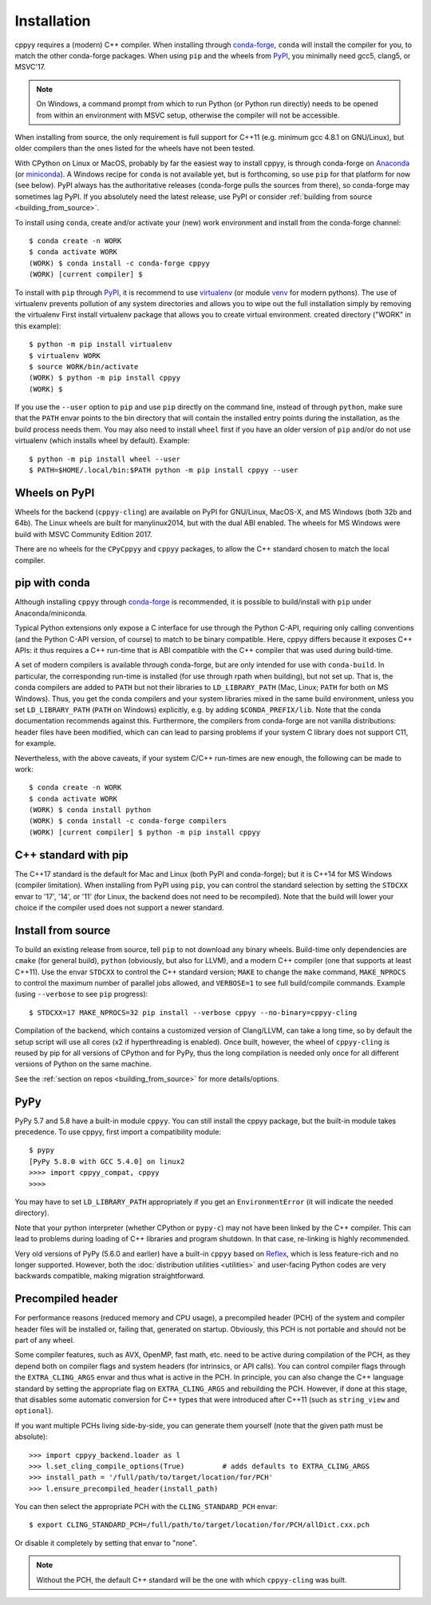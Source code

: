 .. _installation:

Installation
============

cppyy requires a (modern) C++ compiler.
When installing through `conda-forge`_, ``conda`` will install the compiler
for you, to match the other conda-forge packages.
When using ``pip`` and the wheels from `PyPI`_, you minimally need gcc5,
clang5, or MSVC'17.

.. note::

    On Windows, a command prompt from which to run Python (or Python run
    directly) needs to be opened from within an environment with MSVC setup,
    otherwise the compiler will not be accessible.

When installing from source, the only requirement is full support for C++11
(e.g. minimum gcc 4.8.1 on GNU/Linux), but older compilers than the ones
listed for the wheels have not been tested.

With CPython on Linux or MacOS, probably by far the easiest way to install
cppyy, is through conda-forge on `Anaconda`_ (or `miniconda`_).
A Windows recipe for ``conda`` is not available yet, but is forthcoming, so
use ``pip`` for that platform for now (see below).
PyPI always has the authoritative releases (conda-forge pulls the sources
from there), so conda-forge may sometimes lag PyPI.
If you absolutely need the latest release, use PyPI or consider
:ref:`building from source <building_from_source>`.

To install using ``conda``, create and/or activate your (new) work environment
and install from the conda-forge channel::

  $ conda create -n WORK
  $ conda activate WORK
  (WORK) $ conda install -c conda-forge cppyy
  (WORK) [current compiler] $

To install with ``pip`` through `PyPI`_, it is recommend to use
`virtualenv`_ (or module `venv`_ for modern pythons).
The use of virtualenv prevents pollution of any system directories and allows
you to wipe out the full installation simply by removing the virtualenv
First install virtualenv package that allows you to create virtual environment.
created directory ("WORK" in this example)::
  
  $ python -m pip install virtualenv
  $ virtualenv WORK
  $ source WORK/bin/activate
  (WORK) $ python -m pip install cppyy
  (WORK) $

If you use the ``--user`` option to ``pip`` and use ``pip`` directly on the
command line, instead of through ``python``, make sure that the ``PATH``
envar points to the bin directory that will contain the installed entry
points during the installation, as the build process needs them.
You may also need to install ``wheel`` first if you have an older version of
``pip`` and/or do not use virtualenv (which installs wheel by default).
Example::

 $ python -m pip install wheel --user
 $ PATH=$HOME/.local/bin:$PATH python -m pip install cppyy --user


Wheels on PyPI
--------------

Wheels for the backend (``cppyy-cling``) are available on PyPI for GNU/Linux,
MacOS-X, and MS Windows (both 32b and 64b).
The Linux wheels are built for manylinux2014, but with the dual ABI enabled.
The wheels for MS Windows were build with MSVC Community Edition 2017.

There are no wheels for the ``CPyCppyy`` and ``cppyy`` packages, to allow
the C++ standard chosen to match the local compiler.


pip with conda
--------------

Although installing ``cppyy`` through `conda-forge`_ is recommended, it is
possible to build/install with ``pip`` under Anaconda/miniconda.

Typical Python extensions only expose a C interface for use through the
Python C-API, requiring only calling conventions (and the Python C-API
version, of course) to match to be binary compatible.
Here, cppyy differs because it exposes C++ APIs: it thus requires a C++
run-time that is ABI compatible with the C++ compiler that was used during
build-time.

A set of modern compilers is available through conda-forge, but are only
intended for use with ``conda-build``.
In particular, the corresponding run-time is installed (for use through rpath
when building), but not set up.
That is, the conda compilers are added to ``PATH`` but not their libraries
to ``LD_LIBRARY_PATH`` (Mac, Linux; ``PATH`` for both on MS Windows).
Thus, you get the conda compilers and your system libraries mixed in the same
build environment, unless you set ``LD_LIBRARY_PATH`` (``PATH`` on Windows)
explicitly, e.g. by adding ``$CONDA_PREFIX/lib``.
Note that the conda documentation recommends against this.
Furthermore, the compilers from conda-forge are not vanilla distributions:
header files have been modified, which can can lead to parsing problems if
your system C library does not support C11, for example.

Nevertheless, with the above caveats, if your system C/C++ run-times are new
enough, the following can be made to work::

 $ conda create -n WORK
 $ conda activate WORK
 (WORK) $ conda install python
 (WORK) $ conda install -c conda-forge compilers
 (WORK) [current compiler] $ python -m pip install cppyy


C++ standard with pip
---------------------

The C++17 standard is the default for Mac and Linux (both PyPI and
conda-forge); but it is C++14 for MS Windows (compiler limitation).
When installing from PyPI using ``pip``, you can control the standard
selection by setting the ``STDCXX`` envar to '17', '14', or '11' (for Linux,
the backend does not need to be recompiled).
Note that the build will lower your choice if the compiler used does not
support a newer standard.


Install from source
-------------------
.. _installation_from_source:

To build an existing release from source, tell ``pip`` to not download any
binary wheels.
Build-time only dependencies are ``cmake`` (for general build), ``python``
(obviously, but also for LLVM), and a modern C++ compiler (one that supports
at least C++11).
Use the envar ``STDCXX`` to control the C++ standard version; ``MAKE`` to
change the ``make`` command, ``MAKE_NPROCS`` to control the maximum number of
parallel jobs allowed, and ``VERBOSE=1`` to see full build/compile commands.
Example (using ``--verbose`` to see ``pip`` progress)::

 $ STDCXX=17 MAKE_NPROCS=32 pip install --verbose cppyy --no-binary=cppyy-cling

Compilation of the backend, which contains a customized version of
Clang/LLVM, can take a long time, so by default the setup script will use all
cores (x2 if hyperthreading is enabled).
Once built, however, the wheel of ``cppyy-cling`` is reused by pip for all
versions of CPython and for PyPy, thus the long compilation is needed only
once for all different versions of Python on the same machine.

See the :ref:`section on repos <building_from_source>` for more
details/options.


PyPy
----

PyPy 5.7 and 5.8 have a built-in module ``cppyy``.
You can still install the cppyy package, but the built-in module takes
precedence.
To use cppyy, first import a compatibility module::

 $ pypy
 [PyPy 5.8.0 with GCC 5.4.0] on linux2
 >>>> import cppyy_compat, cppyy
 >>>>

You may have to set ``LD_LIBRARY_PATH`` appropriately if you get an
``EnvironmentError`` (it will indicate the needed directory).

Note that your python interpreter (whether CPython or ``pypy-c``) may not have
been linked by the C++ compiler.
This can lead to problems during loading of C++ libraries and program shutdown.
In that case, re-linking is highly recommended.

Very old versions of PyPy (5.6.0 and earlier) have a built-in ``cppyy`` based
on `Reflex`_, which is less feature-rich and no longer supported.
However, both the :doc:`distribution utilities <utilities>` and user-facing
Python codes are very backwards compatible, making migration straightforward.


Precompiled header
------------------

For performance reasons (reduced memory and CPU usage), a precompiled header
(PCH) of the system and compiler header files will be installed or, failing
that, generated on startup.
Obviously, this PCH is not portable and should not be part of any wheel.

Some compiler features, such as AVX, OpenMP, fast math, etc. need to be
active during compilation of the PCH, as they depend both on compiler flags
and system headers (for intrinsics, or API calls).
You can control compiler flags through the ``EXTRA_CLING_ARGS`` envar and thus
what is active in the PCH.
In principle, you can also change the C++ language standard by setting the
appropriate flag on ``EXTRA_CLING_ARGS`` and rebuilding the PCH.
However, if done at this stage, that disables some automatic conversion for
C++ types that were introduced after C++11 (such as ``string_view`` and
``optional``).

If you want multiple PCHs living side-by-side, you can generate them
yourself (note that the given path must be absolute)::

 >>> import cppyy_backend.loader as l
 >>> l.set_cling_compile_options(True)         # adds defaults to EXTRA_CLING_ARGS
 >>> install_path = '/full/path/to/target/location/for/PCH'
 >>> l.ensure_precompiled_header(install_path)

You can then select the appropriate PCH with the ``CLING_STANDARD_PCH`` envar::

 $ export CLING_STANDARD_PCH=/full/path/to/target/location/for/PCH/allDict.cxx.pch

Or disable it completely by setting that envar to "none".

.. note::

    Without the PCH, the default C++ standard will be the one with which
    ``cppyy-cling`` was built.


.. _`conda-forge`: https://anaconda.org/conda-forge/cppyy
.. _`Anaconda`: https://www.anaconda.com/distribution/
.. _`miniconda`: https://docs.conda.io/en/latest/miniconda.html
.. _`PyPI`: https://pypi.python.org/pypi/cppyy/
.. _`virtualenv`: https://pypi.python.org/pypi/virtualenv
.. _`venv`: https://docs.python.org/3/library/venv.html
.. _`Reflex`: https://root.cern.ch/how/how-use-reflex
